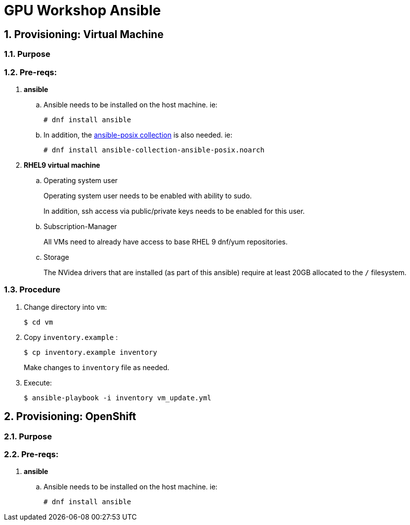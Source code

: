 = GPU Workshop Ansible

:numbered:

== Provisioning: Virtual Machine

=== Purpose

=== Pre-reqs:

. *ansible*

.. Ansible needs to be installed on the host machine. ie:
+
-----
# dnf install ansible
-----

.. In addition, the link:https://docs.ansible.com/ansible/latest/collections/ansible/posix/firewalld_module.html[ansible-posix collection] is also needed. ie:
+
-----
# dnf install ansible-collection-ansible-posix.noarch
-----

. *RHEL9 virtual machine*

.. Operating system user
+
Operating system user needs to be enabled with ability to sudo.
+
In addition, ssh access via public/private keys needs to be enabled for this user.

.. Subscription-Manager
+
All VMs need to already have access to base RHEL 9 dnf/yum repositories.

.. Storage
+
The NVidea drivers that are installed (as part of this ansible) require at least 20GB allocated to the `/` filesystem.

=== Procedure

. Change directory into `vm`:
+
-----
$ cd vm
-----

. Copy `inventory.example` :
+
-----
$ cp inventory.example inventory
-----
+
Make changes to `inventory` file as needed.

. Execute:
+
-----
$ ansible-playbook -i inventory vm_update.yml
-----

== Provisioning: OpenShift

=== Purpose

=== Pre-reqs:

. *ansible*

.. Ansible needs to be installed on the host machine. ie:
+
-----
# dnf install ansible
-----
